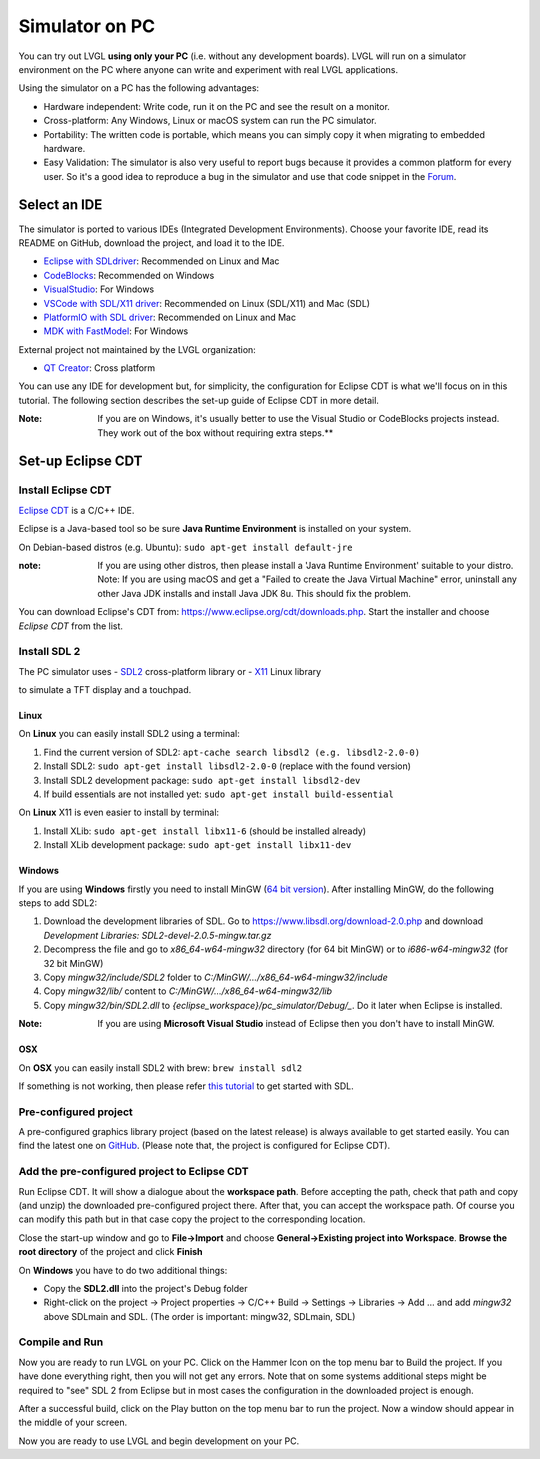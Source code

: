 ===============
Simulator on PC
===============

You can try out LVGL **using only your PC** (i.e. without any
development boards). LVGL will run on a simulator environment on the PC
where anyone can write and experiment with real LVGL applications.

Using the simulator on a PC has the following advantages:

- Hardware independent: Write code, run it on the PC and see the result on a monitor.
- Cross-platform: Any Windows, Linux or macOS system can run the PC simulator.
- Portability: The written code is portable, which means you can simply copy it when migrating to embedded hardware.
- Easy Validation: The simulator is also very useful to report bugs because it
  provides a common platform for every user. So it's a good idea to
  reproduce a bug in the simulator and use that code snippet in the
  `Forum <https://forum.lvgl.io>`__.


Select an IDE
-------------

The simulator is ported to various IDEs (Integrated Development Environments).
Choose your favorite IDE, read its README on GitHub, download the project, and load it to the IDE.

- `Eclipse with SDLdriver <https://github.com/lvgl/lv_sim_eclipse_sdl>`__: Recommended on Linux and Mac
- `CodeBlocks <https://github.com/lvgl/lv_sim_codeblocks_win>`__: Recommended on Windows
- `VisualStudio <https://github.com/lvgl/lv_sim_visual_studio_sdl>`__: For Windows
- `VSCode with SDL/X11 driver <https://github.com/lvgl/lv_sim_vscode_sdl>`__: Recommended on Linux (SDL/X11) and Mac (SDL)
- `PlatformIO with SDL driver <https://github.com/lvgl/lv_platformio>`__: Recommended on Linux and Mac
- `MDK with FastModel <https://github.com/lvgl/lv_port_an547_cm55_sim>`__: For Windows

External project not maintained by the LVGL organization:

- `QT Creator <https://github.com/Varanda-Labs/lvgl-qt-sim>`__: Cross platform

You can use any IDE for development but, for simplicity, the
configuration for Eclipse CDT is what we'll focus on in this tutorial.
The following section describes the set-up guide of Eclipse CDT in more
detail.

:Note: If you are on Windows, it's usually better to use the Visual
       Studio or CodeBlocks projects instead. They work out of the box without
       requiring extra steps.**

Set-up Eclipse CDT
------------------

Install Eclipse CDT
~~~~~~~~~~~~~~~~~~~

`Eclipse CDT <https://eclipse.org/cdt/>`__ is a C/C++ IDE.

Eclipse is a Java-based tool so be sure **Java Runtime Environment** is installed on your system.

On Debian-based distros (e.g. Ubuntu): ``sudo apt-get install default-jre``

:note: If you are using other distros, then please install a 'Java
       Runtime Environment' suitable to your distro. Note: If you are using
       macOS and get a "Failed to create the Java Virtual Machine" error,
       uninstall any other Java JDK installs and install Java JDK 8u. This
       should fix the problem.

You can download Eclipse's CDT from:
https://www.eclipse.org/cdt/downloads.php. Start the installer and
choose *Eclipse CDT* from the list.

Install SDL 2
~~~~~~~~~~~~~

The PC simulator uses
- `SDL2 <https://www.libsdl.org/download-2.0.php>`__ cross-platform library or
- `X11 <https://www.x.org/releases/current/doc/libX11/libX11/libX11.html>`__ Linux library

to simulate a TFT display and a touchpad.

Linux
^^^^^

On **Linux** you can easily install SDL2 using a terminal:

1. Find the current version of SDL2: ``apt-cache search libsdl2 (e.g. libsdl2-2.0-0)``
2. Install SDL2: ``sudo apt-get install libsdl2-2.0-0`` (replace with the found version)
3. Install SDL2 development package: ``sudo apt-get install libsdl2-dev``
4. If build essentials are not installed yet: ``sudo apt-get install build-essential``

On **Linux** X11 is even easier to install by terminal:

1. Install XLib: ``sudo apt-get install libx11-6`` (should be installed already)
2. Install XLib development package: ``sudo apt-get install libx11-dev``

Windows
^^^^^^^

If you are using **Windows** firstly you need to install
MinGW (`64 bit version <https://www.mingw-w64.org/downloads/#msys2>`__). After
installing MinGW, do the following steps to add SDL2:

1. Download the development libraries of SDL. Go to
   https://www.libsdl.org/download-2.0.php and download *Development Libraries: SDL2-devel-2.0.5-mingw.tar.gz*
2. Decompress the file and go to *x86_64-w64-mingw32* directory (for 64 bit MinGW) or to *i686-w64-mingw32* (for 32 bit MinGW)
3. Copy *mingw32/include/SDL2* folder to *C:/MinGW/…/x86_64-w64-mingw32/include*
4. Copy *mingw32/lib/* content to *C:/MinGW/…/x86_64-w64-mingw32/lib*
5. Copy *mingw32/bin/SDL2.dll* to *{eclipse_workspace}/pc_simulator/Debug/\_*. Do it later when Eclipse is installed.

:Note: If you are using **Microsoft Visual Studio** instead of Eclipse
       then you don't have to install MinGW.

OSX
^^^

On **OSX** you can easily install SDL2 with brew: ``brew install sdl2``

If something is not working, then please refer `this tutorial <http://lazyfoo.net/tutorials/SDL/01_hello_SDL/index.php>`__ to
get started with SDL.

Pre-configured project
~~~~~~~~~~~~~~~~~~~~~~

A pre-configured graphics library project (based on the latest release)
is always available to get started easily. You can find the latest one
on `GitHub <https://github.com/lvgl/lv_sim_eclipse_sdl>`__.
(Please note that, the project is configured for Eclipse CDT).

Add the pre-configured project to Eclipse CDT
~~~~~~~~~~~~~~~~~~~~~~~~~~~~~~~~~~~~~~~~~~~~~

Run Eclipse CDT. It will show a dialogue about the **workspace path**.
Before accepting the path, check that path and copy (and unzip) the
downloaded pre-configured project there. After that, you can accept the
workspace path. Of course you can modify this path but in that case copy
the project to the corresponding location.

Close the start-up window and go to **File->Import** and choose
**General->Existing project into Workspace**. **Browse the root
directory** of the project and click **Finish**

On **Windows** you have to do two additional things:

-  Copy the **SDL2.dll** into the project's Debug folder
-  Right-click on the project -> Project properties -> C/C++ Build ->
   Settings -> Libraries -> Add … and add *mingw32* above SDLmain and
   SDL. (The order is important: mingw32, SDLmain, SDL)

Compile and Run
~~~~~~~~~~~~~~~

Now you are ready to run LVGL on your PC. Click on the Hammer Icon on
the top menu bar to Build the project. If you have done everything
right, then you will not get any errors. Note that on some systems
additional steps might be required to "see" SDL 2 from Eclipse but in
most cases the configuration in the downloaded project is enough.

After a successful build, click on the Play button on the top menu bar
to run the project. Now a window should appear in the middle of your
screen.

Now you are ready to use LVGL and begin development on your PC.
